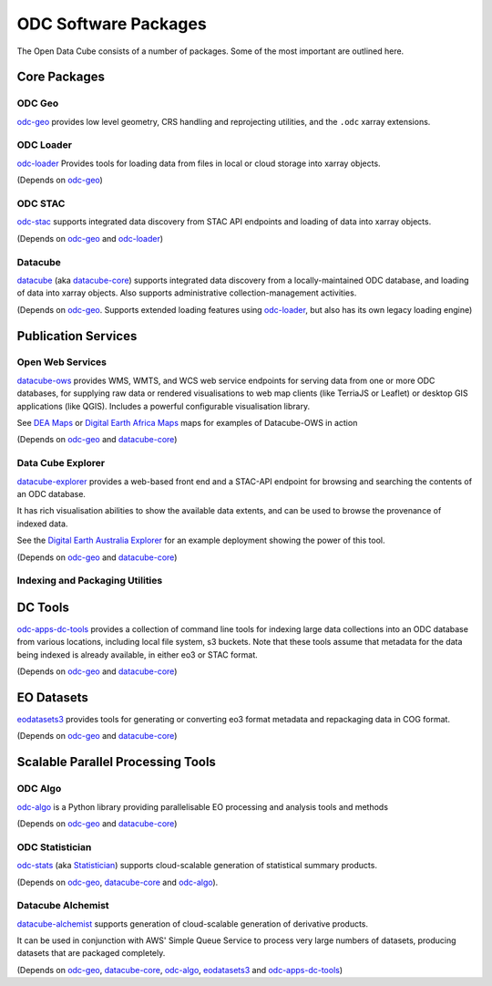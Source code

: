 ODC Software Packages
=====================

The Open Data Cube consists of a number of packages.  Some of the most important are outlined here.

Core Packages
-------------

ODC Geo
+++++++

`odc-geo`_ provides low level geometry, CRS handling and reprojecting utilities, and the ``.odc``
xarray extensions.

ODC Loader
++++++++++

`odc-loader`_ Provides tools for loading data from files in local or cloud storage into
xarray objects.

(Depends on `odc-geo`_)

ODC STAC
++++++++

`odc-stac`_ supports integrated data discovery from STAC API endpoints and loading of data into
xarray objects.

(Depends on `odc-geo`_ and `odc-loader`_)

Datacube
++++++++

`datacube`_ (aka `datacube-core`_) supports integrated data discovery from a locally-maintained ODC
database, and loading of data into xarray objects.  Also supports administrative collection-management
activities.

(Depends on `odc-geo`_.  Supports extended loading
features using `odc-loader`_, but also has its own legacy loading engine)

Publication Services
--------------------

Open Web Services
+++++++++++++++++

`datacube-ows`_ provides WMS, WMTS, and WCS web service endpoints for serving data from one or more
ODC databases, for supplying raw data or rendered visualisations to web map clients (like TerriaJS
or Leaflet) or desktop GIS applications (like QGIS).  Includes a
powerful configurable visualisation library.

See `DEA Maps`_ or `Digital Earth Africa Maps`_ maps for examples of Datacube-OWS in action

(Depends on `odc-geo`_ and `datacube-core`_)

Data Cube Explorer
++++++++++++++++++

`datacube-explorer`_ provides a web-based front end and a STAC-API endpoint for browsing and searching
the contents of an ODC database.

It has rich visualisation abilities to show the
available data extents, and can be used to browse the provenance of indexed data.

See the `Digital Earth Australia Explorer`_ for an example deployment showing the power of this tool.

(Depends on `odc-geo`_ and `datacube-core`_)

Indexing and Packaging Utilities
++++++++++++++++++++++++++++++++

DC Tools
--------

`odc-apps-dc-tools`_ provides a collection of command line tools for indexing large data collections
into an ODC database from various locations, including local file system, s3 buckets. Note that these tools
assume that metadata for the data being indexed is already available, in either eo3 or STAC format.

(Depends on `odc-geo`_ and `datacube-core`_)

EO Datasets
-----------

`eodatasets3`_ provides tools for generating or converting eo3 format metadata and repackaging data
in COG format.

(Depends on `odc-geo`_ and `datacube-core`_)

Scalable Parallel Processing Tools
----------------------------------

ODC Algo
++++++++

`odc-algo`_ is a Python library providing parallelisable EO processing and analysis tools and methods

(Depends on `odc-geo`_ and `datacube-core`_)

ODC Statistician
++++++++++++++++

`odc-stats`_ (aka `Statistician`_) supports cloud-scalable generation of statistical summary products.

(Depends on `odc-geo`_, `datacube-core`_ and `odc-algo`_).

Datacube Alchemist
++++++++++++++++++

`datacube-alchemist`_ supports generation of cloud-scalable generation of derivative products.

It can be used in conjunction with AWS' Simple Queue Service to process very large numbers of datasets,
producing datasets that are packaged completely.

(Depends on `odc-geo`_, `datacube-core`_, `odc-algo`_, `eodatasets3`_ and `odc-apps-dc-tools`_)


.. _odc-geo: https://github.com/opendatacube/odc-geo
.. _odc-loader: https://github.com/opendatacube/odc-loader
.. _odc-stac: https://github.com/opendatacube/odc-stac
.. _datacube: https://github.com/opendatacube/datacube-core
.. _datacube-core: https://github.com/opendatacube/datacube-core
.. _datacube-explorer: https://github.com/opendatacube/datacube-explorer
.. _datacube-ows: https://github.com/opendatacube/datacube-ows
.. _odc-apps-dc-tools: https://github.com/opendatacube/odc-tools/tree/develop/apps/dc_tools
.. _eodatasets3: https://github.com/opendatacube/eo-datasets
.. _odc-algo: https://github.com/opendatacube/odc-algo
.. _Statistician: https://github.com/opendatacube/odc-stats
.. _odc-stats: https://github.com/opendatacube/odc-stats
.. _datacube-alchemist: https://github.com/opendatacube/datacube-alchemist
.. _`DEA Maps`: https://maps.dea.ga.gov.au
.. _`Digital Earth Africa Maps`: http://maps.digitalearth.africa
.. _`Digital Earth Australia Explorer`: https://explorer.sandbox.dea.ga.gov.au
